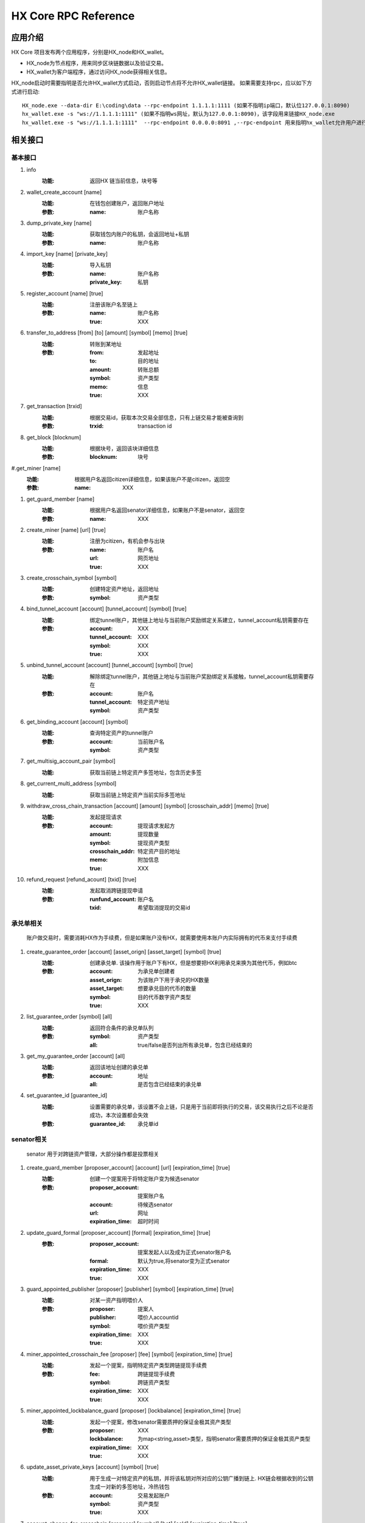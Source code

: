HX Core RPC Reference
=====================


应用介绍
--------
HX Core 项目发布两个应用程序，分别是HX_node和HX_wallet。

* HX_node为节点程序，用来同步区块链数据以及验证交易。
* HX_wallet为客户端程序，通过访问HX_node获得相关信息。

HX_node启动时需要指明是否允许HX_wallet方式启动，否则启动节点将不允许HX_wallet链接。
如果需要支持rpc，应以如下方式进行启动::

    HX_node.exe --data-dir E:\coding\data --rpc-endpoint 1.1.1.1:1111 (如果不指明ip端口，默认位127.0.0.1:8090)
    hx_wallet.exe -s "ws://1.1.1.1:1111" (如果不指明ws网址，默认为127.0.0.1:8090)，该字段用来链接HX_node.exe
    hx_wallet.exe -s "ws://1.1.1.1:1111"  --rpc-endpoint 0.0.0.0:8091 ,--rpc-endpoint 用来指明hx_wallet允许用户进行rpc调用，rpc监听地址为0.0.0.0:8091


相关接口
--------

基本接口
^^^^^^^^

#. info
    :功能: 返回HX 链当前信息，块号等

#. wallet_create_account  [name]
    :功能: 在钱包创建账户，返回账户地址
    :参数: 
        :name: 账户名称

#. dump_private_key [name]
    :功能: 获取钱包内账户的私钥，会返回地址+私钥
    :参数: 
        :name: 账户名称

#. import_key [name] [private_key]
    :功能: 导入私钥
    :参数: 
        :name: 账户名称
        :private_key: 私钥

#. register_account [name] [true]
    :功能: 注册该账户名至链上
    :参数: 
        :name: 账户名称
        :true: XXX

#. transfer_to_address [from] [to] [amount] [symbol] [memo] [true]
    :功能: 转账到某地址
    :参数: 
        :from: 发起地址
        :to: 目的地址
        :amount: 转账总额
        :symbol: 资产类型
        :memo: 信息
        :true: XXX

#. get_transaction [trxid]
    :功能: 根据交易id，获取本次交易全部信息，只有上链交易才能被查询到
    :参数: 
        :trxid: transaction id
    
#. get_block [blocknum]
    :功能: 根据块号，返回该块详细信息
    :参数: 
        :blocknum: 块号

#.get_miner [name]
    :功能: 根据用户名返回citizen详细信息，如果该账户不是citizen，返回空
    :参数: 
        :name: XXX

#. get_guard_member [name]
    :功能: 根据用户名返回senator详细信息，如果账户不是senator，返回空
    :参数: 
        :name: XXX

#. create_miner [name] [url] [true]
    :功能: 注册为citizen，有机会参与出块
    :参数: 
        :name: 账户名
        :url: 网页地址
        :true: XXX

#. create_crosschain_symbol [symbol]
    :功能: 创建特定资产地址，返回地址
    :参数:
        :symbol: 资产类型

#. bind_tunnel_account [account] [tunnel_account] [symbol] [true]
    :功能: 绑定tunnel账户，其他链上地址与当前账户奖励绑定关系建立，tunnel_account私钥需要存在
    :参数:
        :account: XXX
        :tunnel_account: XXX
        :symbol: XXX
        :true: XXX

#. unbind_tunnel_account [account] [tunnel_account] [symbol] [true]
    :功能: 解除绑定tunnel账户，其他链上地址与当前账户奖励绑定关系接触，tunnel_account私钥需要存在
    :参数: 
        :account:        账户名
        :tunnel_account: 特定资产地址
        :symbol:         资产类型

#. get_binding_account [account] [symbol]
    :功能: 查询特定资产的tunnel账户
    :参数: 
        :account: 当前账户名
        :symbol: 资产类型

#. get_multisig_account_pair [symbol]
    :功能: 获取当前链上特定资产多签地址，包含历史多签

#. get_current_multi_address [symbol]
    :功能: 获取当前链上特定资产当前实际多签地址

#. withdraw_cross_chain_transaction [account] [amount] [symbol] [crosschain_addr] [memo] [true]
    :功能: 发起提现请求
    :参数: 
        :account: 提现请求发起方
        :amount:  提现数量
        :symbol: 提现资产类型
        :crosschain_addr: 特定资产目的地址
        :memo:    附加信息
        :true: XXX

#. refund_request [refund_acount] [txid] [true]
    :功能: 发起取消跨链提现申请
    :参数: 
        :runfund_account: 账户名
        :txid:  希望取消提现的交易id

承兑单相关
^^^^^^^^^^
    账户做交易时，需要消耗HX作为手续费，但是如果账户没有HX，就需要使用本账户内实际拥有的代币来支付手续费

#. create_guarantee_order [account] [asset_orign] [asset_target] [symbol] [true]
    :功能: 创建承兑单. 该操作用于账户下有HX，但是想要把HX利用承兑来换为其他代币，例如btc
    :参数: 
        :account: 为承兑单创建者
        :asset_orign: 为该账户下用于承兑的HX数量
        :asset_target: 想要承兑目的代币的数量
        :symbol:    目的代币数字资产类型
        :true: XXX

#. list_guarantee_order [symbol] [all]
    :功能: 返回符合条件的承兑单队列
    :参数: 
        :symbol: 资产类型
        :all: true/false是否列出所有承兑单，包含已经结束的

#. get_my_guarantee_order [account] [all]
    :功能: 返回该地址创建的承兑单
    :参数: 
        :account: 地址
        :all: 是否包含已经结束的承兑单

#. set_guarantee_id [guarantee_id]
    :功能: 设置需要的承兑单，该设置不会上链，只是用于当前即将执行的交易，该交易执行之后不论是否成功，本次设置都会失效
    :参数: 
        :guarantee_id: 承兑单id

senator相关
^^^^^^^^^^^
    senator 用于对跨链资产管理，大部分操作都是投票相关

#. create_guard_member  [proposer_account] [account] [url] [expiration_time] [true]
    :功能: 创建一个提案用于将特定账户变为候选senator
    :参数: 
        :proposer_account: 提案账户名
        :account: 待候选senator
        :url:    网址
        :expiration_time: 超时时间

#. update_guard_formal [proposer_account] [formal] [expiration_time] [true]
    :参数: 
        :proposer_account: 提案发起人以及成为正式senator账户名
        :formal: 默认为true,将senator变为正式senator
        :expiration_time: XXX
        :true: XXX

#. guard_appointed_publisher [proposer] [publisher] [symbol] [expiration_time] [true]
    :功能: 对某一资产指明喂价人
    :参数: 
        :proposer: 提案人
        :publisher: 喂价人accountid
        :symbol: 喂价资产类型
        :expiration_time: XXX
        :true: XXX

#. miner_appointed_crosschain_fee [proposer] [fee] [symbol] [expiration_time] [true]
    :功能: 发起一个提案，指明特定资产类型跨链提现手续费
    :参数: 
        :fee: 跨链提现手续费
        :symbol: 跨链资产类型
        :expiration_time: XXX
        :true: XXX

#. miner_appointed_lockbalance_guard [proposer] [lockbalance] [expiration_time] [true]
    :功能: 发起一个提案，修改senator需要质押的保证金极其资产类型
    :参数: 
        :proposer: XXX
        :lockbalance: 为map<string,asset>类型，指明senator需要质押的保证金极其资产类型
        :expiration_time: XXX
        :true: XXX

#. update_asset_private_keys [account] [symbol] [true]
    :功能: 用于生成一对特定资产的私钥，并将该私钥对所对应的公钥广播到链上. HX链会根据收到的公钥生成一对新的多签地址，冷热钱包
    :参数: 
        :account: 交易发起账户
        :symbol: 资产类型
        :true: XXX

#. account_change_for_crosschain [proposer] [symbol] [hot] [cold] [expiration_time] [true]
    :功能: 发起一个提案，使得hot和cold 在链上确认生效
    :参数: 
        :proposer: XXX
        :symbol: 资产类型
        :hot: 热钱包地址
        :cold: 冷钱包地址
        :expiration_time: XXX
        :true: XXX

#. get_proposal_for_voter [account]
    :功能: 获取需要该账户签名的所有提案
    :参数: 
        :account: 当前账户名

#. approve_proposal [account] [proposal_id] [delta] [true]
    :功能: 同意提案
    :参数: 
        :account: 投票人
        :proposal_id: 提案id
        :delta: 投票内容,类似如下{"key_approvals_to_add":[addr]，“key_approvals_to_remove”：[addr]}
        :true: XXX

#. get_crosschain_transaction [type]
    :功能: 返回对应状态下提现交易及状态
    :参数: 
        :type: 状态 0,1,2,3,4
            + 0: 提现请求状态
            + 1，2: 交易等待签名或签名中状态
            + 3: 交易签名结束广播
            + 4: 对应资产链已打包该交易

#. guard_sign_crosschain_transaction [trxid] [senator]
    :功能: 对提现交易进行签名操作
    :参数: 
        :trxid: 提现交易id，状态1下
        :senator: senator账户名
